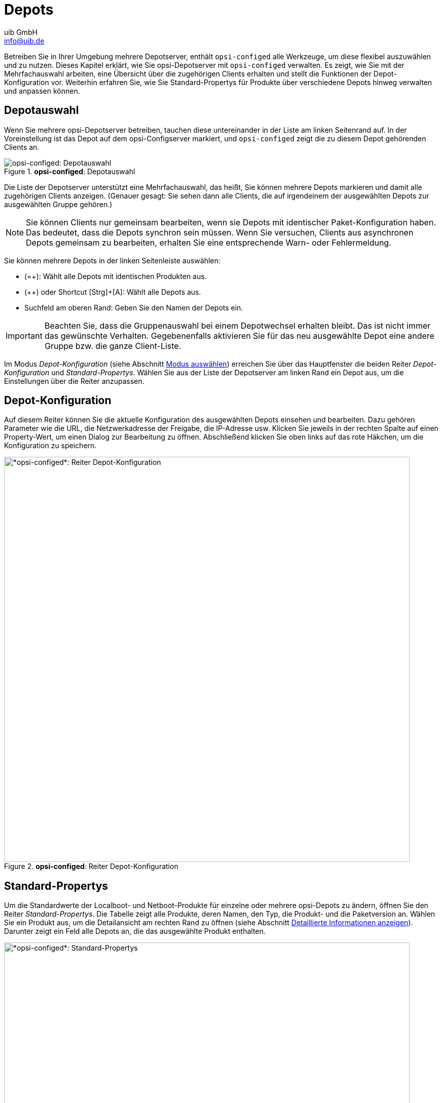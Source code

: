 ////
; Copyright (c) uib GmbH (www.uib.de)
; This documentation is owned by uib
; and published under the german creative commons by-sa license
; see:
; https://creativecommons.org/licenses/by-sa/3.0/de/
; https://creativecommons.org/licenses/by-sa/3.0/de/legalcode
; english:
; https://creativecommons.org/licenses/by-sa/3.0/
; https://creativecommons.org/licenses/by-sa/3.0/legalcode
;
; credits: https://www.opsi.org/credits/
////

:Author:    uib GmbH
:Email:     info@uib.de
:Date:      07.05.2024
:Revision:  4.3
:toclevels: 6
:doctype:   book
:icons:     font
:xrefstyle: full



[[opsi-manual-configed-depots]]
= Depots

Betreiben Sie in Ihrer Umgebung mehrere Depotserver, enthält `opsi-configed` alle Werkzeuge, um diese flexibel auszuwählen und zu nutzen. Dieses Kapitel erklärt, wie Sie opsi-Depotserver mit `opsi-configed` verwalten. Es zeigt, wie Sie mit der Mehrfachauswahl arbeiten, eine Übersicht über die zugehörigen Clients erhalten und stellt die Funktionen der Depot-Konfiguration vor. Weiterhin erfahren Sie, wie Sie Standard-Propertys für Produkte über verschiedene Depots hinweg verwalten und anpassen können.

[[opsi-manual-configed-depot-selection]]
== Depotauswahl

Wenn Sie mehrere opsi-Depotserver betreiben, tauchen diese untereinander in der Liste am linken Seitenrand auf. In der Voreinstellung ist das Depot auf dem opsi-Configserver markiert, und `opsi-configed` zeigt die zu diesem Depot gehörenden Clients an.

.*opsi-configed*: Depotauswahl
image::opsi-configed-depotserver-auswahl.png["opsi-configed: Depotauswahl", pdfwidth=80%]

Die Liste der Depotserver unterstützt eine Mehrfachauswahl, das heißt, Sie können mehrere Depots markieren und damit alle zugehörigen Clients anzeigen. (Genauer gesagt: Sie sehen dann alle Clients, die auf irgendeinem der ausgewählten Depots zur ausgewählten Gruppe gehören.)

NOTE: Sie können Clients nur gemeinsam bearbeiten, wenn sie Depots mit identischer Paket-Konfiguration haben. Das bedeutet, dass die Depots synchron sein müssen. Wenn Sie versuchen, Clients aus asynchronen Depots gemeinsam zu bearbeiten, erhalten Sie eine entsprechende Warn- oder Fehlermeldung.

Sie können mehrere Depots in der linken Seitenleiste auswählen:

* (=+): Wählt alle Depots mit identischen Produkten aus.
* (++) oder Shortcut [Strg]{plus}[A]: Wählt alle Depots aus.
* Suchfeld am oberen Rand: Geben Sie den Namen der Depots ein.

IMPORTANT: Beachten Sie, dass die Gruppenauswahl bei einem Depotwechsel erhalten bleibt. Das ist nicht immer das gewünschte Verhalten. Gegebenenfalls aktivieren Sie für das neu ausgewählte Depot eine andere Gruppe bzw. die ganze Client-Liste.

Im Modus _Depot-Konfiguration_  (siehe Abschnitt xref:gui:configed/userguide-generalui.adoc#opsi-manual-configed-mode-selection[Modus auswählen]) erreichen Sie über das Hauptfenster die beiden Reiter _Depot-Konfiguration_ und _Standard-Propertys_. Wählen Sie aus der Liste der Depotserver am linken Rand ein Depot aus, um die Einstellungen über die Reiter anzupassen.

[[opsi-manual-configed-depotconfiguration]]
== Depot-Konfiguration

Auf diesem Reiter können Sie die aktuelle Konfiguration des ausgewählten Depots einsehen und bearbeiten. Dazu gehören Parameter wie die URL, die Netzwerkadresse der Freigabe, die IP-Adresse usw. Klicken Sie jeweils in der rechten Spalte auf einen Property-Wert, um einen Dialog zur Bearbeitung zu öffnen. Abschließend klicken Sie oben links auf das rote Häkchen, um die Konfiguration zu speichern.

.*opsi-configed*: Reiter Depot-Konfiguration
image::opsi-configed-depotconfiguration.png["*opsi-configed*: Reiter Depot-Konfiguration", width=800, pdfwidth=80%]

[[opsi-manual-configed-product-defaultproperties]]
== Standard-Propertys

Um die Standardwerte der Localboot- und Netboot-Produkte für einzelne oder mehrere opsi-Depots zu ändern, öffnen Sie den Reiter _Standard-Propertys_. Die Tabelle zeigt alle Produkte, deren Namen, den Typ, die Produkt- und die Paketversion an. Wählen Sie ein Produkt aus, um die Detailansicht am rechten Rand zu öffnen (siehe Abschnitt xref:gui:configed/userguide-clients.adoc#opsi-manual-configed-property-details[Detaillierte Informationen anzeigen]). Darunter zeigt ein Feld alle Depots an, die das ausgewählte Produkt enthalten.

[[image-configed-product-defaultproperties]]
.*opsi-configed*: Standard-Propertys
image::opsi-configed-produkt-defaultproperties.png["*opsi-configed*: Standard-Propertys", width=800, pdfwidth=80%]

Sie können eines oder mehrere Depots auswählen, um die Defaultwerte (d.{nbsp}h. die Depotwerte) des Produktes zu ändern. Als Voreinstellung werden alle verfügbaren Depots ausgewählt. Mit den üblichen Tastenkombinationen ([Strg]{plus}[A], [Strg]{plus}-Klick oder [Shift]{plus}Klick) markieren Sie mehrere bzw. alle Clients.

Ist der Property-Wert ausgegraut, dann hat dieses Property unterschiedliche Werte auf den ausgewählten Depots.

Über der Tabelle _Property-Bearbeitung auf Depot(s)_ im rechten Fensterbereich finden Sie drei Buttons:

* (=+): Markiere alle Depots mit identischen Werten
* (++): Wähle alle Depots aus
* (Weltkugel): Setze die Standard-Paket-Werte für ausgewählte Depots

